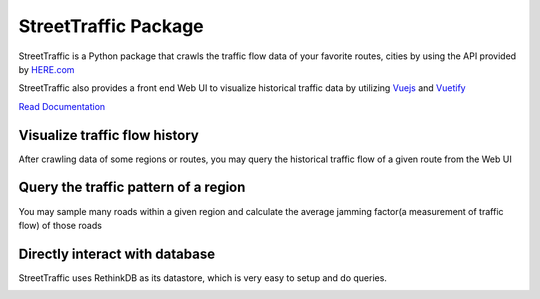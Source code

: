 .. title:: StreetTraffic Package

StreetTraffic Package
=======================

.. image:: https://api.codacy.com/project/badge/Grade/adacea14777f4fa2b8df5584b1c44823
   :alt: Codacy Badge
   :target: https://www.codacy.com/app/vwxyzjn/streettraffic?utm_source=github.com&utm_medium=referral&utm_content=streettraffic/streettraffic&utm_campaign=badger

StreetTraffic is a Python package that crawls the traffic flow data of
your favorite routes, cities by using the API provided by  
`HERE.com <https://developer.here.com/rest-apis/documentation/traffic/topics/quick-start.html>`_

StreetTraffic also provides a front end Web UI to visualize historical traffic data
by utilizing `Vuejs <https://vuejs.org/>`_ and `Vuetify <https://vuetifyjs.com/>`_


`Read Documentation <https://streettraffic.github.io/docs/docindex.html>`_

Visualize traffic flow history
------------------------------------

After crawling data of some regions or routes, you may query the historical
traffic flow of a given route from the Web UI

.. image:: docs\source\_static\traffic_slider.gif
    :alt: traffic_slider

Query the traffic pattern of a region
-----------------------------------------

You may sample many roads within a given region and calculate
the average jamming factor(a measurement of traffic flow) of those roads

.. image:: docs\source\_static\TrafficPattern.gif
    :alt: TrafficPattern


Directly interact with database
--------------------------------------------
StreetTraffic uses RethinkDB as its datastore, which
is very easy to setup and do queries.

.. image:: docs\source\_static\RethinkDB.gif
    :alt: RethinkDB
